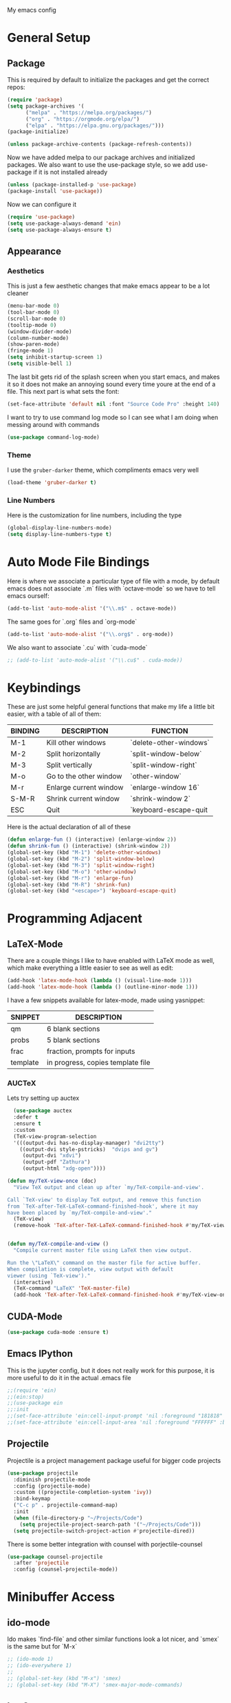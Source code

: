 #+STARTUP:OVERVIEW
My emacs config
* General Setup
** Package
This is required by default to initialize the packages and get the correct repos:
#+begin_src emacs-lisp
(require 'package)
(setq package-archives '(
      ("melpa" . "https://melpa.org/packages/")
      ("org" . "https://orgmode.org/elpa/")
      ("elpa" . "https://elpa.gnu.org/packages/")))
(package-initialize)

(unless package-archive-contents (package-refresh-contents))
#+end_src
 Now we have added melpa to our package archives and initialized packages.  We also want to use the use-package style, so we add use-package if it is not installed already
#+begin_src emacs-lisp
(unless (package-installed-p 'use-package) 
(package-install 'use-package))
#+end_src
Now we can configure it
#+begin_src emacs-lisp
(require 'use-package)
(setq use-package-always-demand 'ein)
(setq use-package-always-ensure t)
#+end_src
** Appearance
*** Aesthetics
This is just a few aesthetic changes that make emacs appear to be a lot cleaner
#+begin_src emacs-lisp
(menu-bar-mode 0)
(tool-bar-mode 0)
(scroll-bar-mode 0)
(tooltip-mode 0)
(window-divider-mode)
(column-number-mode)
(show-paren-mode)
(fringe-mode 1)
(setq inhibit-startup-screen 1)
(setq visible-bell 1)
#+end_src
The last bit gets rid of the splash screen when you start emacs, and makes it so it does not make an annoying sound every time youre at the end of a file. This next part is what sets the font:
#+begin_src emacs-lisp
(set-face-attribute 'default nil :font "Source Code Pro" :height 140)
#+end_src
I want to try to use command log mode so I can see what I am doing when messing around with commands
#+begin_src emacs-lisp
(use-package command-log-mode)
#+end_src
*** Theme
I use the =gruber-darker= theme, which compliments emacs very well
#+begin_src emacs-lisp
(load-theme 'gruber-darker t)
#+end_src
*** Line Numbers
Here is the customization for line numbers, including the type
#+begin_src emacs-lisp
(global-display-line-numbers-mode)
(setq display-line-numbers-type t)
#+end_src
* Auto Mode File Bindings
Here is where we associate a particular type of file with a mode, by default emacs does not associate `.m` files with `octave-mode` so we have to tell emacs ourself:
#+begin_src emacs-lisp
(add-to-list 'auto-mode-alist '("\\.m$" . octave-mode))
#+end_src
The same goes for `.org` files and `org-mode`
#+begin_src emacs-lisp
  (add-to-list 'auto-mode-alist '("\\.org$" . org-mode))
#+end_src
We also want to associate `.cu` with `cuda-mode`
#+begin_src emacs-lisp
  ;; (add-to-list 'auto-mode-alist '("\\.cu$" . cuda-mode))
#+end_src
* Keybindings
These are just some helpful general functions that make my life a little bit easier, with a table of all of them:
|---------+------------------------+------------------------|
| BINDING | DESCRIPTION            | FUNCTION               |
|---------+------------------------+------------------------|
| M-1     | Kill other windows     | `delete-other-windows` |
| M-2     | Split horizontally     | `split-window-below`   |
| M-3     | Split vertically       | `split-window-right`   |
| M-o     | Go to the other window | `other-window`         |
| M-r     | Enlarge current window | `enlarge-window 16`    |
| S-M-R   | Shrink current window  | `shrink-window 2`      |
| ESC     | Quit                   | `keyboard-escape-quit  |
|---------+------------------------+------------------------|
  
Here is the actual declaration of all of these
#+begin_src emacs-lisp
(defun enlarge-fun () (interactive) (enlarge-window 2))
(defun shrink-fun () (interactive) (shrink-window 2))
(global-set-key (kbd "M-1") 'delete-other-windows)
(global-set-key (kbd "M-2") 'split-window-below)
(global-set-key (kbd "M-3") 'split-window-right)
(global-set-key (kbd "M-o") 'other-window)
(global-set-key (kbd "M-r") 'enlarge-fun)
(global-set-key (kbd "M-R") 'shrink-fun)
(global-set-key (kbd "<escape>") 'keyboard-escape-quit)
#+end_src
* Programming Adjacent
** LaTeX-Mode
There are a couple things I like to have enabled with LaTeX mode as well, which make everything a little easier to see as well as edit:
#+begin_src emacs-lisp
(add-hook 'latex-mode-hook (lambda () (visual-line-mode 1)))
(add-hook 'latex-mode-hook (lambda () (outline-minor-mode 1)))
#+end_src
I have a few snippets available for latex-mode, made using yasnippet:
| SNIPPET  | DESCRIPTION                       |
|----------+-----------------------------------|
| qm       | 6 blank sections                  |
| probs    | 5 blank sections                  |
| frac     | fraction, prompts for inputs      |
| template | in progress, copies template file |
*** AUCTeX
Lets try setting up auctex
#+BEGIN_SRC emacs-lisp
    (use-package auctex
    :defer t
    :ensure t
    :custom
    (TeX-view-program-selection 
    '(((output-dvi has-no-display-manager) "dvi2tty") 
      ((output-dvi style-pstricks)  "dvips and gv")
       (output-dvi "xdvi")
       (output-pdf "Zathura")
       (output-html "xdg-open"))))

  (defun my/TeX-view-once (doc)
    "View TeX output and clean up after `my/TeX-compile-and-view'.

  Call `TeX-view' to display TeX output, and remove this function
  from `TeX-after-TeX-LaTeX-command-finished-hook', where it may
  have been placed by `my/TeX-compile-and-view'."
    (TeX-view)
    (remove-hook 'TeX-after-TeX-LaTeX-command-finished-hook #'my/TeX-view-once))


  (defun my/TeX-compile-and-view ()
    "Compile current master file using LaTeX then view output.

  Run the \"LaTeX\" command on the master file for active buffer.
  When compilation is complete, view output with default
  viewer (using `TeX-view')."
    (interactive)
    (TeX-command "LaTeX" 'TeX-master-file)
    (add-hook 'TeX-after-TeX-LaTeX-command-finished-hook #'my/TeX-view-once))
#+END_SRC
** CUDA-Mode
#+begin_src emacs-lisp
  (use-package cuda-mode :ensure t)
#+end_src
** Emacs IPython
This is the jupyter config, but it does not really work for this purpose, it is more useful to do it in the actual .emacs file
#+BEGIN_SRC emacs-lisp
;;(require 'ein)
;;(ein:stop)
;;(use-package ein
;;:init
;;(set-face-attribute 'ein:cell-input-prompt 'nil :foreground "181818" :background "282828")
;;(set-face-attribute 'ein:cell-input-area 'nil :foreground "FFFFFF" :background "FFFFFF"))
#+END_SRC
** Projectile
Projectile is a project management package useful for bigger code projects
#+begin_src emacs-lisp
(use-package projectile
  :diminish projectile-mode
  :config (projectile-mode)
  :custom ((projectile-completion-system 'ivy))
  :bind-keymap
  ("C-c p" . projectile-command-map)
  :init
  (when (file-directory-p "~/Projects/Code")
    (setq projectile-project-search-path '("~/Projects/Code")))
  (setq projectile-switch-project-action #'projectile-dired))
#+end_src
There is some better integration with counsel with porjectile-counsel
#+begin_src emacs-lisp
(use-package counsel-projectile
  :after 'projectile
  :config (counsel-projectile-mode))
#+end_src
* Minibuffer Access
** ido-mode
Ido makes `find-file` and other similar functions look a lot nicer, and `smex` is the same but for `M-x`
#+begin_src emacs-lisp
;; (ido-mode 1)
;; (ido-everywhere 1)
;; 
;; (global-set-key (kbd "M-x") 'smex)
;; (global-set-key (kbd "M-X") 'smex-major-mode-commands)
#+end_src
** Ivy Setup
Ivy is an alternative to ido, and I am just trying it out, so this is temporary, but may be fully integrated later
#+begin_src emacs-lisp
(use-package ivy
  :diminish
  :bind (("C-s" . swiper)
         ("M-x" . counsel-M-x)
         ("C-h v" . counsel-describe-variable)
         ("C-x b" . ivy-switch-buffer)
         ("C-x C-f" . counsel-find-file)
         :map ivy-minibuffer-map
         ("TAB" . ivy-alt-done)	
         ("C-l" . ivy-alt-done)
         ("C-j" . ivy-next-line)
         ("C-k" . ivy-previous-line)
         :map ivy-switch-buffer-map
         ("C-k" . ivy-previous-line)
         ("C-l" . ivy-done)
         ("C-d" . ivy-switch-buffer-kill)
         :map ivy-reverse-i-search-map
         ("C-k" . ivy-previous-line)
         ("C-d" . ivy-reverse-i-search-kill)))
#+end_src
It is sometimes useful to use =ivy-rich= for more useful info on commands and such
#+begin_src emacs-lisp
(use-package ivy-rich :diminish )
(ivy-rich-mode 1)
#+end_src
** Counsel
An addition to ivy is counsel, which makes use of x, we just need to have it installed!
#+begin_src emacs-lisp
(use-package counsel :diminish)
#+end_src
** All the icons ivy
This mode adds some bling to ivy and ivy-rich
#+begin_src emacs-lisp
(use-package all-the-icons-ivy
  :init (add-hook 'after-init-hook 'all-the-icons-ivy-setup))
(use-package all-the-icons-ivy-rich
  :ensure t
  :init (all-the-icons-ivy-rich-mode 1))
#+end_src
* Text Editing
** Multiple Cursors
Multiple cursors makes your life so much easier when you know how to use them. A helpful use case is you can search for something and place a cursor on each match for example. It helps a lot when heap editing files
#+begin_src emacs-lisp
(use-package multiple-cursors
:diminish
:bind (("C-S-c C-S-c" . mc/edit-lines)
       ("C->" . mc/mark-next-like-this)
	 ("C-<" . 'mc/mark-previous-like-this)
	 ("C-c C-<" . 'mc/mark-all-like-this)))
#+end_src
** Move Text
Similar idea to multiple cursors, this is just really helpful and  pretty much a necessary package
#+begin_src emacs-lisp
(use-package move-text
  :diminish 
  :bind (("M-p" . 'move-text-up)
         ("M-n" . 'move-text-down)))
#+end_src
* Modeline config
Speaking of the modeline, lets make it even more pretty with a couple of options! However, first we talk about Diminish, which cleans up the default modeline a bit
** Diminish
This mode makes it so you do not have any themes clogging up your mode line, and it looks oh so good
#+begin_src emacs-lisp
(use-package diminish)
(diminish 'org-bullets-mode)
(diminish 'visual-line-mode)
(diminish 'whitespace-mode)
(diminish 'yas-minor-mode)
(diminish 'hasklig-mode)
(diminish 'eldoc-mode)
#+end_src
** Powerline
In powerline, there are a couple different options for the various themes, I prefer the vim theme, which I use normally.
#+begin_src emacs-lisp
;;(powerline-vim-theme)
;; (powerline-default-theme)
;; (powerline-center-theme)
;; (powerline-nano-theme)
#+end_src
** Doom Modeline
If you are not keen on running any of the powerline themes, you can run doom-modeline, which is used in doom emacs! 
#+begin_src emacs-lisp
(use-package doom-modeline
  :ensure t
  :init (doom-modeline-mode 1)
  :custom
  (doom-modeline-buffer-encoding nil)
  (doom-modeline-height 25)
  (doom-modeline-icon t))
#+end_src
* Org
Org is a very nice note-taking mode in emacs, I like to have pretty bullets and I like to have the line highlighted when editing, hence the hook region.
  
Another useful feature is the agenda that is built in, we specify the directory in which we have our agenda files and a keybind that opens the agenda for easy access
  
I am also trying out something called org-alert, it is supposed to send you notifications about the items in your agenda. This comprises of the `requires` and `init` tags. 

Here I define a function to set up org mode, involving the different packages I like loaded whe I use org
#+begin_src emacs-lisp
(defun mpc/org-mode-setup ()
  (org-indent-mode)
  ;;(variable-pitch-mode 1)
  (visual-line-mode 1)
  (hl-line-mode 1))
#+end_src

Since I am trying to move everything to the `use-package` paradigm, here is the translation of all that into `use-package`
#+begin_src emacs-lisp
(use-package org
   :hook (org-mode . mpc/org-mode-setup)
   :config
   (setq org-ellipsis " [+]")
   (setq org-agenda-files "~/org/Test.org")
   (set-face-attribute 'org-ellipsis 'nil :underline 'nil :foreground "FFFFFF")
 )

 (use-package org-bullets
   :after org
   :hook (org-mode . org-bullets-mode))

 (defun mpc/org-mode-visual-fill ()
   (setq visual-fill-column-width 200
         visual-fill-column-center-text nil)
   (visual-fill-column-mode 1))

 (use-package visual-fill-column
   :hook (org-mode . mpc/org-mode-visual-fill))
#+end_src
* Email/mu4e
I am trying to get this set up, my mail is currently in ~/Mail and I am using offlineimap to index my email, now we will set it up on the emacs side:
#+BEGIN_SRC emacs-lisp
(use-package mu4e
  :ensure nil
  :config
    (setq mu4e-change-filenames-when-moving t)
    (setq mu4e-update-interval (* 10 60))
    (setq mu4e-get-mail-command "offlineimap")
    (setq mu4e-maildir "~/Mail")

    (setq mu4e-drafts-folder "/[Gmail].Drafts")
    (setq mu4e-sent-folder   "/[Gmail].Sent Mail")
    (setq mu4e-refile-folder "/[Gmail].All Mail")
    (setq mu4e-trash-folder  "/[Gmail].Trash")
    

    (setq mu4e-maildir-shortcuts
    '((:maildir "/INBOX"    :key ?i)
      (:maildir "/[Gmail].Sent Mail" :key ?s)
      (:maildir "/[Gmail].Trash"     :key ?t)
      (:maildir "/[Gmail].Drafts"    :key ?d)
      (:maildir "/[Gmail].All Mail"  :key ?a))))
      
#+END_SRC
* Snippets
Snippets will save your life when doing repetitive tasks, use them often and your life will be so much easier
#+begin_src emacs-lisp
  (use-package yasnippet)
  (setq yas-snippet-dirs '("~/.emacs.d/mysnippets"))
  (yas-global-mode)
#+end_src
* elfeed
=elfeed= is an rss reader, for now I use it for some subreddits that are mostly text based, images are possible just not what I require from this:
#+begin_src emacs-lisp
  (use-package elfeed
  :ensure t
  :custom
  (elfeed-feeds '("http://www.reddit.com/r/emacs/.rss"
                  "http://www.reddit.com/r/Physics/.rss")))
#+end_src
Lets try using some extra stuff using `elfeed-goodies`
#+begin_src emacs-lisp
  (use-package elfeed-goodies :ensure t)
#+end_src
* Doc View
For some reason `doc-view` did not work for me by default, so I had to change the install directory, that is the only reason for this section
#+begin_src emacs-lisp
  ;; (setq doc-view-ghostscript-program "C:/Program Files/gs/gs9.53.3/bin/gswin64c.exe")
#+end_src
This should only be on windows, hence why it is commented out here
* Outline
This mode is super useful when dealing with super long LaTeX files that have confusing structures. At first I had the keybinds set to weird keys, so I changed them to keys that seemed relatively unused
#+begin_src emacs-lisp
  ;; (use-package outline-minor-mode)
  (global-set-key (kbd "C-;") 'outline-hide-subtree)
  (global-set-key (kbd "C-:") 'outline-show-subtree)
  (global-set-key (kbd "C-'") 'outline-hide-entry)
  (global-set-key (kbd "C-\"") 'outline-show-entry)
#+end_src
** Extra Headers for LaTeX
   Like I said, my favorite use case for this mode is LaTeX documents,
   so it makes sense to outline the section headers in LaTeX:
   #+begin_src emacs-lisp
   (setq TeX-outline-extra
      '(("%chapter" 1)
        ("%section" 2)
        ("%subsection" 3)
        ("%subsubsection" 4)
        ("%paragraph" 5)))
   #+end_src
   Now we have to tell it what keywords to font lock
   #+begin_src emacs-lisp
   (font-lock-add-keywords
   'latex-mode
   '(("^%\\(chapter\\|\\(sub\\|subsub\\)?section\\|paragraph\\)" 0 'font-lock-keyword-face t)
   ("^%chapter{\\(.*\\)}"       1 'font-latex-sectioning-1-face t)
   ("^%section{\\(.*\\)}"       1 'font-latex-sectioning-2-face t)
   ("^%subsection{\\(.*\\)}"    1 'font-latex-sectioning-3-face t)
   ("^%subsubsection{\\(.*\\)}" 1 'font-latex-sectioning-4-face t)
   ("^%paragraph{\\(.*\\)}"     1 'font-latex-sectioning-5-face t)))
   #+end_src
* Face Attribute Changes
I really do not like using the default interface for `customize-face` so I decided to change it myself:
** Window Divider and fringes
   #+begin_src emacs-lisp
   (set-face-attribute 'window-divider nil :foreground "#282828")
   (set-face-attribute 'window-divider-first-pixel nil :foreground "#282828")
   (set-face-attribute 'window-divider-last-pixel nil :foreground "#282828")
   (set-face-attribute 'fringe nil :foreground "282828" :background "#282828")
   #+end_src
** Ivy Stuff
#+begin_src emacs-lisp
(set-face-attribute 'ivy-current-match 'nil :foreground "black" :background "#ffdd33")
#+end_src
* Ease of Life
** Get to config file 
This is mostly here because on my 60% keyboard it is pretty much impossible to type the ~ key, so instead I made this function
#+begin_src emacs-lisp
(defun dotemacs () (interactive) (find-file "~/regmacs/.emacs.d/init.el"))
#+end_src
To make life easier here is also one to get to this file
#+begin_src emacs-lisp
(defun initorg () (interactive) (find-file "~/regmacs/.emacs.d/EmacsInit.org"))
#+end_src
** Get a directory for saves
This gets rid of annoying duplicate files with ~ at the end with backup data
#+begin_src emacs-lisp
(setq backup-directory-alist '(("." . "~/.emacs_saves")))
#+end_src
** Copy HW Files
I made this as a little project to avoid the tedium of:
   - Copying a template file into a complicated directory
   - Opening it, typing the long directory again
   - Typing repetitive section headers
So I made a pretty easy
#+begin_src emacs-lisp
(setq schoolpath "~/School/")
(setq templatepath "~/School/template.tex")
  
(defun gencopy (subj code)
  (let ((fname
         (read-file-name
         (concat subj ": ")
	     (concat schoolpath (concat code "/HW/")))))
  (copy-file templatepath fname) (find-file fname)))

(defun starthw ()
  (interactive)
  (let ((x (upcase (read-string "Class Shorthand: "))))
    (cond ((string= x "CM") (gencopy "CM" "PHYS309")) ;; Classical
  	  ((string= x "QM") (gencopy "QM" "PHYS406")) ;; UG Quantum
  	  ((string= x "EM") (gencopy "EM" "PHYS414")) ;; E&M
  	  ((string= x "MM") (gencopy "MM" "PHYS502")) ;; Grad Math Methods
  	  ((string= x "GQ") (gencopy "GQ" "PHYS510")) ;; Grad Quantum
  	  (t "failed"))))
   #+end_src
** Go to HW Files
   This uses a similar structure to copying files, but just for accessing them since I am lazy
   #+begin_src emacs-lisp
   (defun continuehw ()
     (interactive)
     (let ((x (upcase (read-string "Class Shorthand: "))))
       (cond ((string= x "CM") (find-file (concat schoolpath "/PHYS309/HW/"))) ;; Classical
  	     ((string= x "QM") (find-file (concat schoolpath "/PHYS406/HW/"))) ;; UG Quantum
  	     ((string= x "EM") (find-file (concat schoolpath "/PHYS414/HW/"))) ;; E&M
  	     ((string= x "MM") (find-file (concat schoolpath "/PHYS502/HW/"))) ;; Grad Math Methods
  	     ((string= x "GQ") (find-file (concat schoolpath "/PHYS510/HW/"))) ;; Grad Quantum
  	     (t "failed"))))
   #+end_src
* Startup
#+BEGIN_SRC emacs-lisp
(defun mpc/display-startup-time ()
  (message "Emacs loaded in %s with %d garbage collections."
           (format "%.2f seconds"
                   (float-time
                     (time-subtract after-init-time before-init-time)))
           gcs-done))

(add-hook 'emacs-startup-hook #'mpc/display-startup-time)
#+END_SRC



